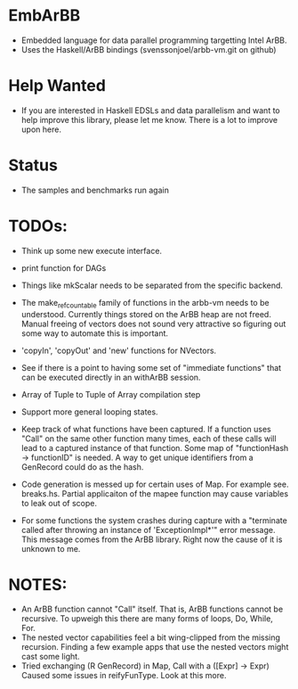 * EmbArBB
  + Embedded language for data parallel programming targetting Intel ArBB. 
  + Uses the Haskell/ArBB bindings (svenssonjoel/arbb-vm.git on github)

* Help Wanted 
  + If you are interested in Haskell EDSLs and data parallelism 
    and want to help improve this library, please let me know. There 
    is a lot to improve upon here. 

* Status
  + The samples and benchmarks run again

* TODOs:  
  + Think up some new execute interface. 
 
  + print function for DAGs
   
  + Things like mkScalar needs to be separated from the specific backend. 

  + The make_ref_countable family of functions in the arbb-vm needs to be understood. 
    Currently things stored on the ArBB heap are not freed. Manual freeing 
    of vectors does not sound very attractive so figuring out some way to automate this 
    is important. 

  + 'copyIn', 'copyOut' and 'new' functions for NVectors. 
    
  + See if there is a point to having some set of "immediate functions" that can 
    be executed directly in an withArBB session. 

  + Array of Tuple to Tuple of Array compilation step

  + Support more general looping states. 

  + Keep track of what functions have been captured. If a function uses "Call"  on 
    the same other function many times, each of these calls will lead to a captured 
    instance of that function. Some map of "functionHash -> functionID" is needed. 
    A way to get unique identifiers from a GenRecord could do as the hash.
    
  + Code generation is messed up for certain uses of Map. 
    For example see. breaks.hs. Partial applicaiton of the mapee function 
    may cause variables to leak out of scope. 
    
  + For some functions the system crashes during capture with a 
    "terminate called after throwing an instance of 'ExceptionImpl*'" error message. 
    This message comes from the ArBB library. Right now the cause of it is unknown
    to me. 
    
* NOTES: 
  + An ArBB function cannot "Call" itself. That is, ArBB functions 
    cannot be recursive. To upweigh this there are many forms of loops, 
    Do, While, For. 
  + The nested vector capabilities feel a bit wing-clipped from the 
    missing recursion. Finding a few example apps that use the nested 
    vectors might cast some light.
  + Tried exchanging (R GenRecord) in Map, Call with a ([Expr] -> Expr) 
    Caused some issues in reifyFunType. Look at this more. 
 




